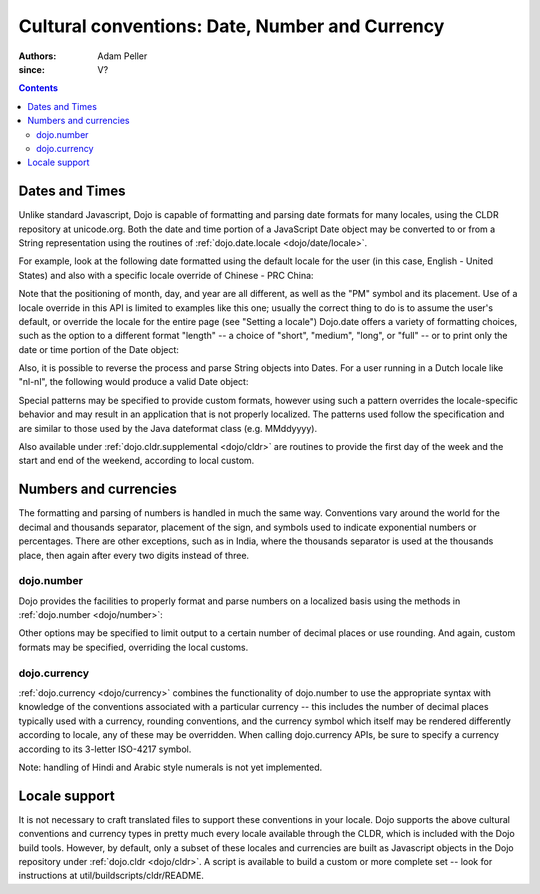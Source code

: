 .. _quickstart/internationalization/number-and-currency-formatting:

===============================================
Cultural conventions: Date, Number and Currency
===============================================

:Authors: Adam Peller
:since: V?

.. contents ::
   :depth: 2

Dates and Times
===============

Unlike standard Javascript, Dojo is capable of formatting and parsing date formats for many locales, using the CLDR repository at unicode.org. Both the date and time portion of a JavaScript Date object may be converted to or from a String representation using the routines of :ref:`dojo.date.locale <dojo/date/locale>`.

For example, look at the following date formatted using the default locale for the user (in this case, English - United States) and also with a specific locale override of Chinese - PRC China:

.. js ::

   require(["dojo/date/locale"], function(localeDate){

     var d = new Date(2006, 9, 29, 12, 30);
     // To format a date, simply pass the date to the format function.  A default format appropriate for
     // your locale will be chosen.
     localeDate.format(d);
     // => "10/29/06 12:30 PM"

     // The second argument may contain a list of options in Object syntax,
     // such as overriding the default locale
     // Note: the page must specify dojoConfig.extraLocale: 'zh-cn'
     // to bootstrap the environment with support for a locale which is not the user's default
     localeDate.format(d, {locale:'zh-cn'})
     // => "06-10-29 下午12:30"
   });

Note that the positioning of month, day, and year are all different, as well as the "PM" symbol and its placement. Use of a locale override in this API is limited to examples like this one; usually the correct thing to do is to assume the user's default, or override the locale for the entire page (see "Setting a locale") Dojo.date offers a variety of formatting choices, such as the option to a different format "length" -- a choice of "short", "medium", "long", or "full" -- or to print only the date or time portion of the Date object:

.. js ::

   localeDate.format(d, {selector:'date', formatLength:'full'});
   // => "Sunday, October 29, 2006"

   localeDate.format(d, {selector:'time', formatLength:'long', locale:'zh-cn'});
   // => "下午12时30分00秒"

Also, it is possible to reverse the process and parse String objects into Dates. For a user running in a Dutch locale like "nl-nl", the following would produce a valid Date object:

.. js ::

   localeDate.parse("maandag 30 oktober 2006", {formatLength: "full"});

Special patterns may be specified to provide custom formats, however using such a pattern overrides the locale-specific behavior and may result in an application that is not properly localized. The patterns used follow the specification and are similar to those used by the Java dateformat class (e.g. MMddyyyy).

Also available under :ref:`dojo.cldr.supplemental <dojo/cldr>` are routines to provide the first day of the week and the start and end of the weekend, according to local custom.


Numbers and currencies
======================

The formatting and parsing of numbers is handled in much the same way. Conventions vary around the world for the decimal and thousands separator, placement of the sign, and symbols used to indicate exponential numbers or percentages. There are other exceptions, such as in India, where the thousands separator is used at the thousands place, then again after every two digits instead of three.

dojo.number
-----------

Dojo provides the facilities to properly format and parse numbers on a localized basis using the methods in :ref:`dojo.number <dojo/number>`:

.. js ::

   require(["dojo/number"], function(localeNumber){

     // in the United States
     localeNumber.format(1234567.89);
     // => "1,234,567.89"

     // in France
     localeNumber.format(1234567.89);
     // => "1 234 567,89"

Other options may be specified to limit output to a certain number of decimal places or use rounding. And again, custom formats may be specified, overriding the local customs.

dojo.currency
-------------

:ref:`dojo.currency <dojo/currency>` combines the functionality of dojo.number to use the appropriate syntax with knowledge of the conventions associated with a particular currency -- this includes the number of decimal places typically used with a currency, rounding conventions, and the currency symbol which itself may be rendered differently according to locale, any of these may be overridden. When calling dojo.currency APIs, be sure to specify a currency according to its 3-letter ISO-4217 symbol.

.. js ::

   require(["dojo/currency"], function(localeCurrency){

     // in the United States
     localeCurrency.format(1234.567, {currency: "USD"});
     // => "$1,234.57"
     localeCurrency.format(1234.567, {currency: "EUR"});
     // => "€1,234.57"

     // a French-speaking Swiss user would see
     localeCurrency.format(-1234.567, {currency: "EUR"});
     // => "-1 234,57 €"

     // while a German-speaking Swiss user would see
     localeCurrency.format(-1234.567, {currency: "EUR"});
     // => "-€ 1,234.57"

Note: handling of Hindi and Arabic style numerals is not yet implemented.


Locale support
==============

It is not necessary to craft translated files to support these conventions in your locale. Dojo supports the above cultural conventions and currency types in pretty much every locale available through the CLDR, which is included with the Dojo build tools. However, by default, only a subset of these locales and currencies are built as Javascript objects in the Dojo repository under :ref:`dojo.cldr <dojo/cldr>`. A script is available to build a custom or more complete set -- look for instructions at util/buildscripts/cldr/README.
